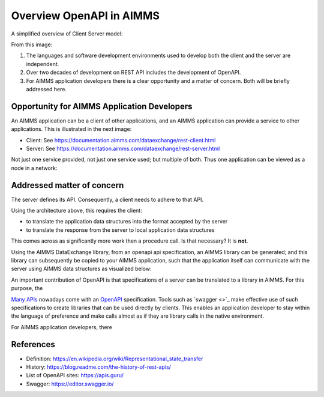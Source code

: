 Overview OpenAPI in AIMMS
=========================

A simplified overview of Client Server model:

.. image:: images/client-server.png
    :align: center

From this image:

#.  The languages and software development environments used to develop both the client and the server are independent.

#.  Over two decades of development on REST API includes the development of OpenAPI.

#.  For AIMMS application developers there is a clear opportunity and a matter of concern. Both will be briefly addressed here.

Opportunity for AIMMS Application Developers
---------------------------------------------

An AIMMS application can be a client of other applications, and an AIMMS application can provide a service to other applications. This is illustrated in the next image:

.. image:: images/app-is-client-and-server.png
    :align: center

* Client: See https://documentation.aimms.com/dataexchange/rest-client.html

* Server: See https://documentation.aimms.com/dataexchange/rest-server.html

Not just one service provided, not just one service used; but multiple of both.
Thus one application can be viewed as a node in a network:

.. image:: images/app-has-multiple-clients-uses-multiple-servers.png
    :align: center

Addressed matter of concern
----------------------------

The server defines its API. 
Consequently, a client needs to adhere to that API.

Using the architecture above, this requires the client:

* to translate the application data structures into the format accepted by the server

* to translate the response from the server to local application data structures 

This comes across as significantly more work then a procedure call. 
Is that necessary?
It is **not**.  

Using the AIMMS DataExchange library, from an openapi api specification, an AIMMS library can be generated; and this library can subsequently be copied to your AIMMS application, such that the application itself can communicate with the server using AIMMS data structures as visualized below:

.. image:: images/client-server-openapi-lib.png
    :align: center



An important contribution of OpenAPI is that specifications of a server can be translated to a library in AIMMS.
For this purpose, the  

`Many APIs <https://apis.guru/>`_ nowadays come with an `OpenAPI <https://www.openapis.org/>`_ specification.
Tools such as `swagger <>`_ make effective use of such specifications to create libraries that can be used directly by clients.
This enables an application developer to stay within the language of preference and make calls almost as if they are library calls in the native environment.

For AIMMS application developers, there 


References
-----------

* Definition: https://en.wikipedia.org/wiki/Representational_state_transfer

* History: https://blog.readme.com/the-history-of-rest-apis/

* List of OpenAPI sites: https://apis.guru/

* Swagger: https://editor.swagger.io/

